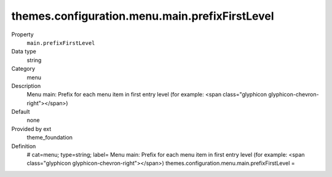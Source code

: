 themes.configuration.menu.main.prefixFirstLevel
-----------------------------------------------

.. ..................................
.. container:: table-row dl-horizontal panel panel-default constants theme_foundation cat_menu

	Property
		``main.prefixFirstLevel``

	Data type
		string

	Category
		menu

	Description
		Menu main: Prefix for each menu item in first entry level (for example: <span class="glyphicon glyphicon-chevron-right"></span>)

	Default
		none

	Provided by ext
		theme_foundation

	Definition
		# cat=menu; type=string; label= Menu main: Prefix for each menu item in first entry level (for example: <span class="glyphicon glyphicon-chevron-right"></span>)
		themes.configuration.menu.main.prefixFirstLevel =